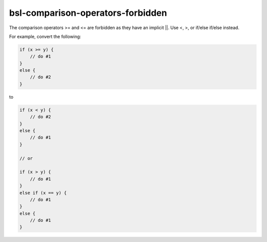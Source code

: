 .. title:: clang-tidy - bsl-comparison-operators-forbidden

bsl-comparison-operators-forbidden
==================================

The comparison operators >= and <= are forbidden as they have an implicit ||.
Use <, >, or if/else if/else instead.

For example, convert the following:

.. code-block:: c++

  if (x >= y) {
      // do #1
  }
  else {
      // do #2
  }

to

.. code-block:: c++

  if (x < y) {
      // do #2
  }
  else {
      // do #1
  }

  // or

  if (x > y) {
      // do #1
  }
  else if (x == y) {
      // do #1
  }
  else {
      // do #1
  }

